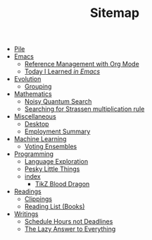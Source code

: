#+TITLE: Sitemap

- [[file:index.org][Pile]]
- [[file:emacs/index.org][Emacs]]
  - [[file:emacs/reference-management.org][Reference Management with Org Mode]]
  - [[file:emacs/til.org][Today I Learned  /in Emacs/]]
- [[file:evolution/index.org][Evolution]]
  - [[file:evolution/grouping.org][Grouping]]
- [[file:mathematics/index.org][Mathematics]]
  - [[file:mathematics/noisy-quantum-search.org][Noisy Quantum Search]]
  - [[file:mathematics/strassen.org][Searching for Strassen multiplication rule]]
- [[file:misc/index.org][Miscellaneous]]
  - [[file:misc/desktop.org][Desktop]]
  - [[file:misc/employment.org][Employment Summary]]
- [[file:ml/index.org][Machine Learning]]
  - [[file:ml/voting-ensemble.org][Voting Ensembles]]
- [[file:programming/index.org][Programming]]
  - [[file:programming/languages.org][Language Exploration]]
  - [[file:programming/pesky.org][Pesky Little Things]]
  - [[file:programming/tikz-blood-dragon/index.org][index]]
    - [[file:programming/tikz-blood-dragon/tikz-blood-dragon.org][TikZ Blood Dragon]]
- [[file:readings/index.org][Readings]]
  - [[file:readings/clippings.org][Clippings]]
  - [[file:readings/books.org][Reading List (Books)]]
- [[file:writings/index.org][Writings]]
  - [[file:writings/hours-over-deadlines.org][Schedule Hours not Deadlines]]
  - [[file:writings/lazy-answer.org][The Lazy Answer to Everything]]